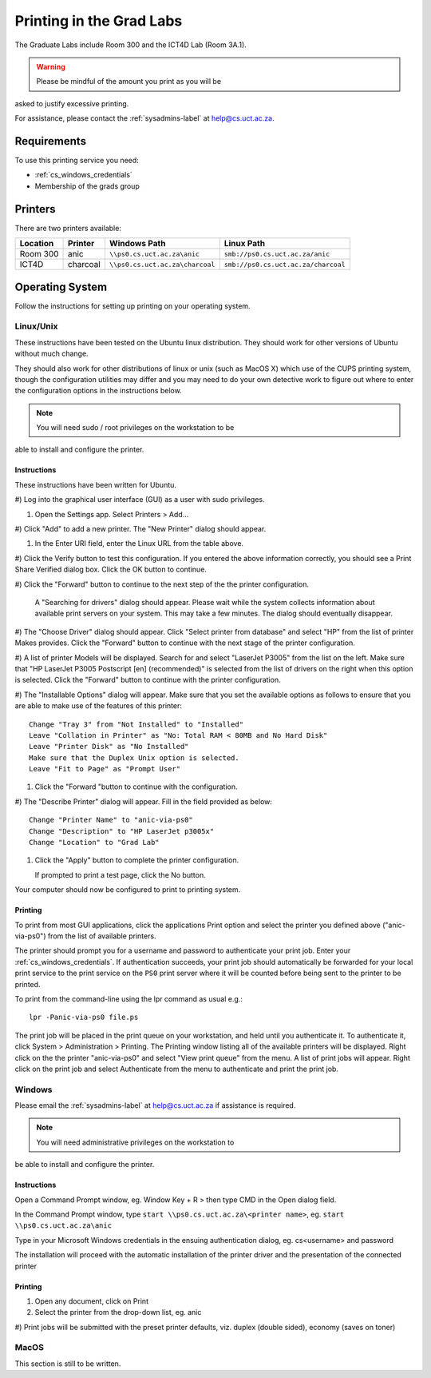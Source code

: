 Printing in the Grad Labs
=========================

The Graduate Labs include Room 300 and the ICT4D Lab (Room 3A.1).

.. warning:: Please be mindful of the amount you print as you will be
asked to justify excessive printing.

For assistance, please contact the :ref:`sysadmins-label` at
help@cs.uct.ac.za.

Requirements
------------

To use this printing service you need:

* :ref:`cs_windows_credentials`
* Membership of the grads group

Printers
--------

There are two printers available:

.. csv-table::
   :escape: \
   :header: "Location", "Printer", "Windows Path", "Linux Path"

   "Room 300", "anic", "``\\\\ps0.cs.uct.ac.za\\anic``", "``smb://ps0.cs.uct.ac.za/anic``"
   "ICT4D", "charcoal", "``\\\\ps0.cs.uct.ac.za\\charcoal``", "``smb://ps0.cs.uct.ac.za/charcoal``"


Operating System
----------------

Follow the instructions for setting up printing on your operating system.

Linux/Unix
++++++++++

These instructions have been tested on the Ubuntu linux distribution.
They should work for other versions of Ubuntu without much change. 

They should also work for other distributions of linux or unix (such as
MacOS X) which use of the CUPS printing system, though the configuration
utilities may differ and you may need to do your own detective work to
figure out where to enter the configuration options in the instructions
below.

.. note:: You will need sudo / root privileges on the workstation to be
able to install and configure the printer.

Instructions
::::::::::::

These instructions have been written for Ubuntu.

#) Log into the graphical user interface (GUI)  as a user with sudo
privileges.

#) Open the Settings app. Select Printers > Add...

#) Click "Add" to add a new printer. The "New Printer" dialog should
appear.

#) In the Enter URI field, enter the Linux URL from the table above.
   
#) Click the Verify button to test this configuration. If you entered
the above information correctly, you should see a Print Share Verified
dialog box. Click the OK button to continue.

#) Click the "Forward" button to continue to the next step of the the
printer configuration.

   A "Searching for drivers" dialog should appear. Please wait while the
   system collects information about available print servers on your
   system. This may take a few minutes. The dialog should eventually
   disappear.

#) The "Choose Driver" dialog should appear. Click "Select printer from
database" and select "HP" from the list of printer Makes provides. Click
the "Forward" button to continue with the next stage of the printer
configuration.

#) A list of printer Models will be displayed. Search for and select
"LaserJet P3005" from the list on the left. Make sure that "HP LaserJet
P3005 Postscript [en] (recommended)" is selected from the list of
drivers on the right when this option is selected. Click the "Forward"
button to continue with the printer configuration.

#) The "Installable Options" dialog will appear. Make sure that you set
the available options as follows to ensure that you are able to make use
of the features of this printer::

    Change "Tray 3" from "Not Installed" to "Installed"
    Leave "Collation in Printer" as "No: Total RAM < 80MB and No Hard Disk"
    Leave "Printer Disk" as "No Installed"
    Make sure that the Duplex Unix option is selected.
    Leave "Fit to Page" as "Prompt User"

#) Click the "Forward "button to continue with the configuration.

#) The "Describe Printer" dialog will appear. Fill in the field provided
as below::

    Change "Printer Name" to "anic-via-ps0"
    Change "Description" to "HP LaserJet p3005x"
    Change "Location" to "Grad Lab"

#) Click the "Apply" button to complete the printer configuration.

   If prompted to print a test page, click the No button.

Your computer should now be configured to print to printing system.

Printing
::::::::

To print from most GUI applications, click the applications Print option
and select the printer you defined above ("anic-via-ps0") from the list
of available printers. 

The printer should prompt you for a username and password to
authenticate your print job. Enter your :ref:`cs_windows_credentials`.
If authentication succeeds, your print job should automatically be
forwarded for your local print service to the print service on the
``PS0`` print server where it will be counted before being sent to the
printer to be printed.

To print from the command-line using the lpr command as usual e.g.::

        lpr -Panic-via-ps0 file.ps

The print job will be placed in the print queue on your workstation, and
held until you authenticate it. To authenticate it, click System >
Administration > Printing. The Printing window listing all of the
available printers will be displayed. Right click on the the printer
"anic-via-ps0" and select "View print queue" from the menu. A list of
print jobs will appear. Right click on the print job and select
Authenticate from the menu to authenticate and print the print job.


Windows
+++++++

Please email the :ref:`sysadmins-label` at help@cs.uct.ac.za if
assistance is required.

.. note:: You will need administrative privileges on the workstation to
be able to install and configure the printer.

Instructions
::::::::::::

Open a Command Prompt window, eg. Window Key + R > then type CMD in the
Open dialog field.

In the Command Prompt window, type ``start \\ps0.cs.uct.ac.za\<printer
name>``, eg. ``start \\ps0.cs.uct.ac.za\anic``

.. image:: win_print_step1.png

Type in your Microsoft Windows credentials in the ensuing authentication
dialog, eg. cs\<username> and password


.. image:: win_print_step2.png

The installation will proceed with the automatic installation of the
printer driver and the presentation of the connected printer

.. image:: win_print_step3.png

Printing
::::::::

#) Open any document, click on Print

#) Select the printer from the drop-down list, eg. anic

#) Print jobs will be submitted with the preset printer defaults, viz.
duplex (double sided), economy (saves on toner)

MacOS
+++++

This section is still to be written.
